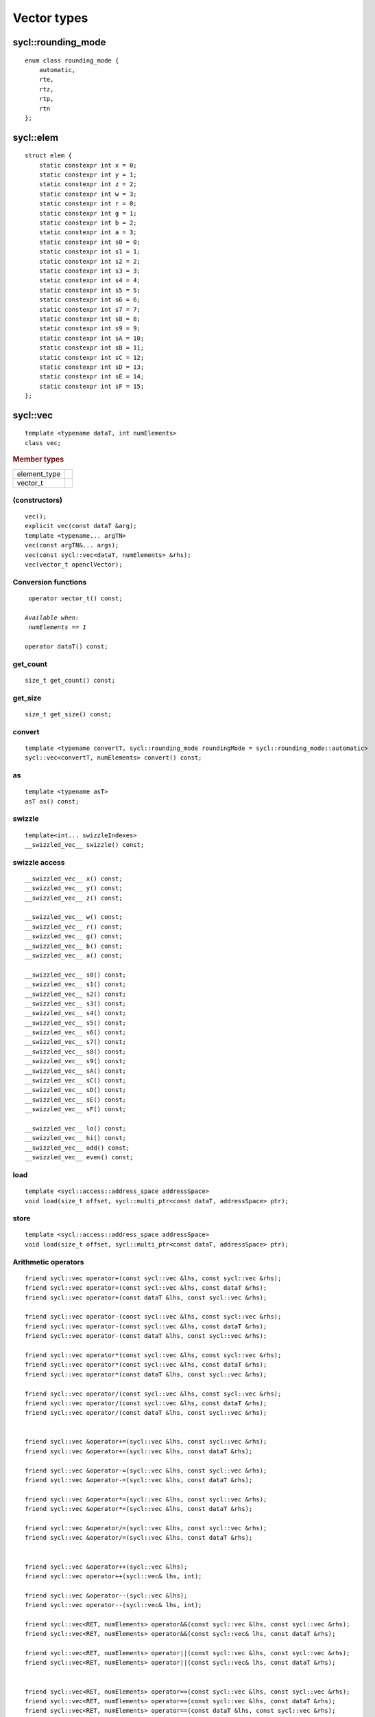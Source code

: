 ..
  Copyright 2020 The Khronos Group Inc.
  SPDX-License-Identifier: CC-BY-4.0

**************
 Vector types
**************


===================
sycl::rounding_mode
===================

::

   enum class rounding_mode {
       automatic,
       rte,
       rtz,
       rtp,
       rtn
   };

==========
sycl::elem
==========

::

   struct elem {
       static constexpr int x = 0;
       static constexpr int y = 1;
       static constexpr int z = 2;
       static constexpr int w = 3;
       static constexpr int r = 0;
       static constexpr int g = 1;
       static constexpr int b = 2;
       static constexpr int a = 3;
       static constexpr int s0 = 0;
       static constexpr int s1 = 1;
       static constexpr int s2 = 2;
       static constexpr int s3 = 3;
       static constexpr int s4 = 4;
       static constexpr int s5 = 5;
       static constexpr int s6 = 6;
       static constexpr int s7 = 7;
       static constexpr int s8 = 8;
       static constexpr int s9 = 9;
       static constexpr int sA = 10;
       static constexpr int sB = 11;
       static constexpr int sC = 12;
       static constexpr int sD = 13;
       static constexpr int sE = 14;
       static constexpr int sF = 15;
   };


.. rst-class:: api-class

=========
sycl::vec
=========

::

   template <typename dataT, int numElements>
   class vec;

.. rubric:: Member types

============  ===
element_type
vector_t
============  ===

(constructors)
==============

::

   vec();
   explicit vec(const dataT &arg);
   template <typename... argTN>
   vec(const argTN&... args);
   vec(const sycl::vec<dataT, numElements> &rhs);
   vec(vector_t openclVector);


Conversion functions
====================

.. parsed-literal::

   operator vector_t() const;

  *Available when:
   numElements == 1*

  operator dataT() const;



get_count
=========

::

   size_t get_count() const;

get_size
========

::

  size_t get_size() const;

convert
=======

::

   template <typename convertT, sycl::rounding_mode roundingMode = sycl::rounding_mode::automatic>
   sycl::vec<convertT, numElements> convert() const;

as
==

::

   template <typename asT>
   asT as() const;

swizzle
=======

::

   template<int... swizzleIndexes>
   __swizzled_vec__ swizzle() const;

swizzle access
==============

::

     __swizzled_vec__ x() const;
     __swizzled_vec__ y() const;
     __swizzled_vec__ z() const;

     __swizzled_vec__ w() const;
     __swizzled_vec__ r() const;
     __swizzled_vec__ g() const;
     __swizzled_vec__ b() const;
     __swizzled_vec__ a() const;

     __swizzled_vec__ s0() const;
     __swizzled_vec__ s1() const;
     __swizzled_vec__ s2() const;
     __swizzled_vec__ s3() const;
     __swizzled_vec__ s4() const;
     __swizzled_vec__ s5() const;
     __swizzled_vec__ s6() const;
     __swizzled_vec__ s7() const;
     __swizzled_vec__ s8() const;
     __swizzled_vec__ s9() const;
     __swizzled_vec__ sA() const;
     __swizzled_vec__ sC() const;
     __swizzled_vec__ sD() const;
     __swizzled_vec__ sE() const;
     __swizzled_vec__ sF() const;

     __swizzled_vec__ lo() const;
     __swizzled_vec__ hi() const;
     __swizzled_vec__ odd() const;
     __swizzled_vec__ even() const;

load
====

::

   template <sycl::access::address_space addressSpace>
   void load(size_t offset, sycl::multi_ptr<const dataT, addressSpace> ptr);

store
=====

::

   template <sycl::access::address_space addressSpace>
   void load(size_t offset, sycl::multi_ptr<const dataT, addressSpace> ptr);

Arithmetic operators
====================

.. parsed-literal::

  friend sycl::vec operator+(const sycl::vec &lhs, const sycl::vec &rhs);
  friend sycl::vec operator+(const sycl::vec &lhs, const dataT &rhs);
  friend sycl::vec operator+(const dataT &lhs, const sycl::vec &rhs);

  friend sycl::vec operator-(const sycl::vec &lhs, const sycl::vec &rhs);
  friend sycl::vec operator-(const sycl::vec &lhs, const dataT &rhs);
  friend sycl::vec operator-(const dataT &lhs, const sycl::vec &rhs);

  friend sycl::vec operator*(const sycl::vec &lhs, const sycl::vec &rhs);
  friend sycl::vec operator*(const sycl::vec &lhs, const dataT &rhs);
  friend sycl::vec operator*(const dataT &lhs, const sycl::vec &rhs);

  friend sycl::vec operator/(const sycl::vec &lhs, const sycl::vec &rhs);
  friend sycl::vec operator/(const sycl::vec &lhs, const dataT &rhs);
  friend sycl::vec operator/(const dataT &lhs, const sycl::vec &rhs);


  friend sycl::vec &operator+=(sycl::vec &lhs, const sycl::vec &rhs);
  friend sycl::vec &operator+=(sycl::vec &lhs, const dataT &rhs);

  friend sycl::vec &operator-=(sycl::vec &lhs, const sycl::vec &rhs);
  friend sycl::vec &operator-=(sycl::vec &lhs, const dataT &rhs);

  friend sycl::vec &operator*=(sycl::vec &lhs, const sycl::vec &rhs);
  friend sycl::vec &operator*=(sycl::vec &lhs, const dataT &rhs);

  friend sycl::vec &operator/=(sycl::vec &lhs, const sycl::vec &rhs);
  friend sycl::vec &operator/=(sycl::vec &lhs, const dataT &rhs);


  friend sycl::vec &operator++(sycl::vec &lhs);
  friend sycl::vec operator++(sycl::vec& lhs, int);

  friend sycl::vec &operator--(sycl::vec &lhs);
  friend sycl::vec operator--(sycl::vec& lhs, int);

  friend sycl::vec<RET, numElements> operator&&(const sycl::vec &lhs, const sycl::vec &rhs);
  friend sycl::vec<RET, numElements> operator&&(const sycl::vec& lhs, const dataT &rhs);

  friend sycl::vec<RET, numElements> operator||(const sycl::vec &lhs, const sycl::vec &rhs);
  friend sycl::vec<RET, numElements> operator||(const sycl::vec& lhs, const dataT &rhs);


  friend sycl::vec<RET, numElements> operator==(const sycl::vec &lhs, const sycl::vec &rhs);
  friend sycl::vec<RET, numElements> operator==(const sycl::vec &lhs, const dataT &rhs);
  friend sycl::vec<RET, numElements> operator==(const dataT &lhs, const sycl::vec &rhs);

  friend sycl::vec<RET, numElements> operator!=(const sycl::vec &lhs, const sycl::vec &rhs);
  friend sycl::vec<RET, numElements> operator!=(const sycl::vec &lhs, const dataT &rhs);
  friend sycl::vec<RET, numElements> operator!=(const dataT &lhs, const sycl::vec &rhs);

  friend sycl::vec<RET, numElements> operator<(const sycl::vec &lhs, const sycl::vec &rhs);
  friend sycl::vec<RET, numElements> operator<(const sycl::vec &lhs, const dataT &rhs);
  friend sycl::vec<RET, numElements> operator<(const dataT &lhs, const sycl::vec &rhs);

  friend sycl::vec<RET, numElements> operator>(const sycl::vec &lhs, const sycl::vec &rhs);
  friend sycl::vec<RET, numElements> operator>(const sycl::vec &lhs, const dataT &rhs);
  friend sycl::vec<RET, numElements> operator>(const dataT &lhs, const sycl::vec &rhs);

  friend sycl::vec<RET, numElements> operator<=(const sycl::vec &lhs, const sycl::vec &rhs);
  friend sycl::vec<RET, numElements> operator<=(const sycl::vec &lhs, const dataT &rhs);
  friend sycl::vec<RET, numElements> operator<=(const dataT &lhs, const sycl::vec &rhs);

  friend sycl::vec<RET, numElements> operator>=(const sycl::vec &lhs, const sycl::vec &rhs);
  friend sycl::vec<RET, numElements> operator>=(const sycl::vec &lhs, const dataT &rhs);
  friend sycl::vec<RET, numElements> operator>=(const dataT &lhs, const sycl::vec &rhs);

  sycl::vec<dataT, numElements> &operator=(const sycl::vec<dataT, numElements> &rhs);
  sycl::vec<dataT, numElements> &operator=(const dataT &rhs);

  friend sycl::vec<RET, numElements> operator&&(const dataT &lhs, const sycl::vec &rhs);

  friend sycl::vec<RET, numElements> operator||(const dataT &lhs, const sycl::vec &rhs);

  *Available only when:
   dataT != cl_float && dataT != cl_double && dataT != cl_half*

  friend sycl::vec operator<<(const sycl::vec &lhs, const sycl::vec &rhs);
  friend sycl::vec operator<<(const sycl::vec &lhs, const dataT &rhs);
  friend sycl::vec operator<<(const dataT &lhs, const sycl::vec &rhs);
  friend sycl::vec operator>>(const sycl::vec &lhs, const sycl::vec &rhs);
  friend sycl::vec operator>>(const sycl::vec &lhs, const dataT &rhs);
  friend sycl::vec operator>>(const dataT &lhs, const sycl::vec &rhs);
  friend sycl::vec &operator>>=(sycl::vec &lhs, const sycl::vec &rhs);
  friend sycl::vec &operator>>=(sycl::vec &lhs, const dataT &rhs);
  friend sycl::vec &operator<<=(sycl::vec &lhs, const sycl::vec &rhs);
  friend sycl::vec &operator<<=(sycl::vec &lhs, const dataT &rhs);
  friend sycl::vec operator&(const sycl::vec &lhs, const sycl::vec &rhs);
  friend sycl::vec operator&(const sycl::vec &lhs, const dataT &rhs);
  friend sycl::vec operator|(const sycl::vec &lhs, const sycl::vec &rhs);
  friend sycl::vec operator|(const sycl::vec &lhs, const dataT &rhs);
  friend sycl::vec operator^(const sycl::vec &lhs, const sycl::vec &rhs);
  friend sycl::vec operator^(const sycl::vec &lhs, const dataT &rhs);
  friend sycl::vec &operator&=(sycl::vec &lhs, const sycl::vec &rhs);
  friend sycl::vec &operator&=(sycl::vec &lhs, const dataT &rhs);
  friend sycl::vec &operator|=(sycl::vec &lhs, const sycl::vec &rhs);
  friend sycl::vec &operator|=(sycl::vec &lhs, const dataT &rhs);
  friend sycl::vec &operator^=(sycl::vec &lhs, const sycl::vec &rhs);
  friend sycl::vec &operator^=(sycl::vec &lhs, const dataT &rhs);
  friend sycl::vec &operator%=(sycl::vec &lhs, const sycl::vec &rhs);
  friend sycl::vec &operator%=(sycl::vec &lhs, const dataT &rhs);
  friend sycl::vec operator%(const sycl::vec &lhs, const sycl::vec &rhs);
  friend sycl::vec operator%(const sycl::vec &lhs, const dataT &rhs);
  friend sycl::vec operator%(const dataT &lhs, const sycl::vec &rhs);
  friend sycl::vec operator~(const sycl::vec &v);
  friend sycl::vec<RET, numElements> operator!(const sycl::vec &v);
  friend sycl::vec operator&(const dataT &lhs, const sycl::vec &rhs);
  friend sycl::vec operator|(const dataT &lhs, const sycl::vec &rhs);
  friend sycl::vec operator^(const dataT &lhs, const sycl::vec &rhs);
